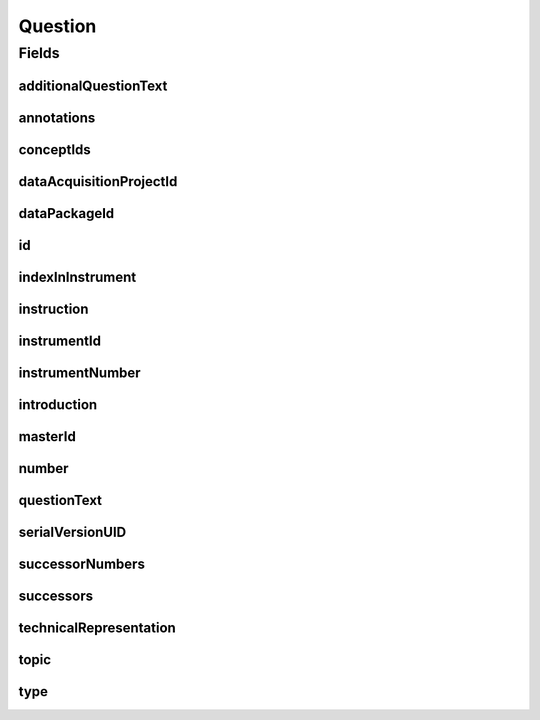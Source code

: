.. java:import:: java.util List

.. java:import:: javax.validation Valid

.. java:import:: javax.validation.constraints NotEmpty

.. java:import:: javax.validation.constraints NotNull

.. java:import:: javax.validation.constraints Pattern

.. java:import:: javax.validation.constraints Size

.. java:import:: org.springframework.beans BeanUtils

.. java:import:: org.springframework.data.annotation Id

.. java:import:: org.springframework.data.mongodb.core.index CompoundIndex

.. java:import:: org.springframework.data.mongodb.core.index Indexed

.. java:import:: org.springframework.data.mongodb.core.mapping Document

.. java:import:: eu.dzhw.fdz.metadatamanagement.common.domain AbstractShadowableRdcDomainObject

.. java:import:: eu.dzhw.fdz.metadatamanagement.common.domain I18nString

.. java:import:: eu.dzhw.fdz.metadatamanagement.common.domain.util Patterns

.. java:import:: eu.dzhw.fdz.metadatamanagement.common.domain.validation I18nStringNotEmpty

.. java:import:: eu.dzhw.fdz.metadatamanagement.common.domain.validation I18nStringSize

.. java:import:: eu.dzhw.fdz.metadatamanagement.common.domain.validation StringLengths

.. java:import:: eu.dzhw.fdz.metadatamanagement.common.domain.validation ValidShadowId

.. java:import:: eu.dzhw.fdz.metadatamanagement.conceptmanagement.domain Concept

.. java:import:: eu.dzhw.fdz.metadatamanagement.conceptmanagement.domain.validation ConceptExists

.. java:import:: eu.dzhw.fdz.metadatamanagement.instrumentmanagement.domain Instrument

.. java:import:: eu.dzhw.fdz.metadatamanagement.ordermanagement.domain OrderedDataPackage

.. java:import:: eu.dzhw.fdz.metadatamanagement.projectmanagement.domain DataAcquisitionProject

.. java:import:: eu.dzhw.fdz.metadatamanagement.questionmanagement.domain.validation ValidQuestionIdName

.. java:import:: eu.dzhw.fdz.metadatamanagement.questionmanagement.domain.validation ValidQuestionType

.. java:import:: eu.dzhw.fdz.metadatamanagement.questionmanagement.domain.validation ValidUniqueQuestionNumber

.. java:import:: eu.dzhw.fdz.metadatamanagement.surveymanagement.domain Survey

.. java:import:: eu.dzhw.fdz.metadatamanagement.variablemanagement.domain Variable

.. java:import:: lombok AccessLevel

.. java:import:: lombok AllArgsConstructor

.. java:import:: lombok Builder

.. java:import:: lombok Data

.. java:import:: lombok EqualsAndHashCode

.. java:import:: lombok NoArgsConstructor

.. java:import:: lombok Setter

.. java:import:: lombok ToString

Question
========

.. java:package:: eu.dzhw.fdz.metadatamanagement.questionmanagement.domain
   :noindex:

.. java:type:: @Document @CompoundIndex @ValidUniqueQuestionNumber @ValidQuestionIdName @EqualsAndHashCode @ToString @NoArgsConstructor @Data @AllArgsConstructor @Builder @ValidShadowId public class Question extends AbstractShadowableRdcDomainObject

   A question is part of an \ :java:ref:`Instrument`\  which has been used in at least one \ :java:ref:`Survey`\ s. The responses to a question are stored in \ :java:ref:`Variable`\ s.

Fields
------
additionalQuestionText
^^^^^^^^^^^^^^^^^^^^^^

.. java:field:: @I18nStringSize private I18nString additionalQuestionText
   :outertype: Question

   Arbitrary additional question text which has been presented to the participant. Must not contain more than 1 MB characters.

annotations
^^^^^^^^^^^

.. java:field:: @I18nStringSize private I18nString annotations
   :outertype: Question

   Arbitrary annotations to this question. Markdown is supported. Must not contain more than 2048 characters.

conceptIds
^^^^^^^^^^

.. java:field:: @Indexed private List<String> conceptIds
   :outertype: Question

   List of ids of \ :java:ref:`Concept`\ s to which this question belongs.

dataAcquisitionProjectId
^^^^^^^^^^^^^^^^^^^^^^^^

.. java:field:: @Indexed @NotEmpty private String dataAcquisitionProjectId
   :outertype: Question

   The id of the \ :java:ref:`DataAcquisitionProject`\  to which this question belongs. The dataAcquisitionProjectId must not be empty.

dataPackageId
^^^^^^^^^^^^^

.. java:field:: @Indexed @NotEmpty private String dataPackageId
   :outertype: Question

   The id of the \ :java:ref:`OrderedDataPackage`\  to which this question belongs. Must not be empty.

id
^^

.. java:field:: @Id @NotEmpty @Size @Setter private String id
   :outertype: Question

   The id of the question which uniquely identifies the question in this application.

indexInInstrument
^^^^^^^^^^^^^^^^^

.. java:field:: @NotNull private Integer indexInInstrument
   :outertype: Question

   The index of the question in the \ :java:ref:`Instrument`\ . Used for sorting the questions.

instruction
^^^^^^^^^^^

.. java:field:: @I18nStringSize private I18nString instruction
   :outertype: Question

   The instruction for the participant which tells how to give the answers to this question. Must not contain more than 1 MB characters.

instrumentId
^^^^^^^^^^^^

.. java:field:: @NotEmpty @Indexed private String instrumentId
   :outertype: Question

   The id of the \ :java:ref:`Instrument`\  to which this question belongs. Must not be empty.

instrumentNumber
^^^^^^^^^^^^^^^^

.. java:field:: @NotNull private Integer instrumentNumber
   :outertype: Question

   The number of the \ :java:ref:`Instrument`\  to which this question belongs. Must not be empty.

introduction
^^^^^^^^^^^^

.. java:field:: @I18nStringSize private I18nString introduction
   :outertype: Question

   The introduction of this question which gives more context to the participant before asking the question. Must not contain more than 2048 characters.

masterId
^^^^^^^^

.. java:field:: @NotEmpty @Size @Pattern @Setter @Indexed private String masterId
   :outertype: Question

   The master id of the question. It must not be empty, must be of the form \ ``que-{{dataAcquisitionProjectId}}-ins{{instrumentNumber}}-{{number}}$``\  and must not contain more than 512 characters.

number
^^^^^^

.. java:field:: @NotEmpty @Size @Pattern private String number
   :outertype: Question

   The number of the question. Must not be empty and must be unique within the \ :java:ref:`Instrument`\ . Must contain only (german) alphanumeric characters and "_","-" and "." and must not contain more than 32 characters.

questionText
^^^^^^^^^^^^

.. java:field:: @NotNull @I18nStringNotEmpty @I18nStringSize private I18nString questionText
   :outertype: Question

   The question the \ :java:ref:`Survey`\ s participant was asked. It must be specified in at least one language and it must not contain more than 2048 characters.

serialVersionUID
^^^^^^^^^^^^^^^^

.. java:field:: private static final long serialVersionUID
   :outertype: Question

successorNumbers
^^^^^^^^^^^^^^^^

.. java:field:: private List<String> successorNumbers
   :outertype: Question

   List of numbers of the \ :java:ref:`Question`\ s which directly follow this question in the \ :java:ref:`Instrument`\ .

successors
^^^^^^^^^^

.. java:field:: @Indexed private List<String> successors
   :outertype: Question

   List of ids of the \ :java:ref:`Question`\ s which directly follow this question in the \ :java:ref:`Instrument`\ .

technicalRepresentation
^^^^^^^^^^^^^^^^^^^^^^^

.. java:field:: @Valid private TechnicalRepresentation technicalRepresentation
   :outertype: Question

   A \ :java:ref:`TechnicalRepresentation`\  of this question. This is optional and can be used to add the source code of the question which was used to generate it.

topic
^^^^^

.. java:field:: @I18nStringSize private I18nString topic
   :outertype: Question

   The topic or section in the \ :java:ref:`Instrument`\  to which this question belongs. It must not contain more than 2048 characters.

type
^^^^

.. java:field:: @NotNull @ValidQuestionType private I18nString type
   :outertype: Question

   The type of the question. Must be one of QuestionTypes and must not be empty.

